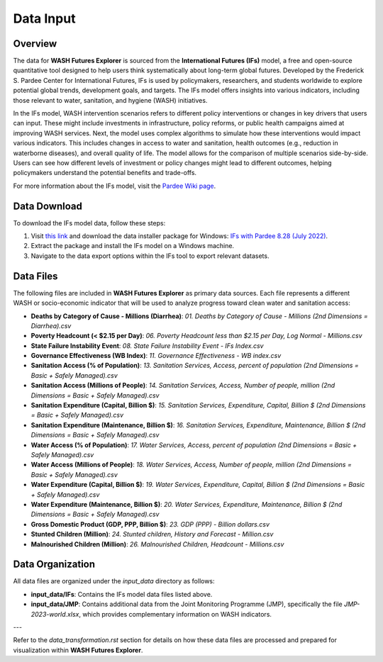 ==========
Data Input
==========

Overview
========

The data for **WASH Futures Explorer** is sourced from the **International Futures (IFs)** model, a free and open-source quantitative tool designed to help users think systematically about long-term global futures. Developed by the Frederick S. Pardee Center for International Futures, IFs is used by policymakers, researchers, and students worldwide to explore potential global trends, development goals, and targets. The IFs model offers insights into various indicators, including those relevant to water, sanitation, and hygiene (WASH) initiatives.

.. image:: https://korbel.du.edu/sites/default/files/IFsOverviewChart.jpg
   :alt: International Futures (IFs) Overview Chart
   :align: center

In the IFs model, WASH intervention scenarios refers to different policy interventions or changes in key drivers that users can input. These might include investments in infrastructure, policy reforms, or public health campaigns aimed at improving WASH services. Next, the model uses complex algorithms to simulate how these interventions would impact various indicators. This includes changes in access to water and sanitation, health outcomes (e.g., reduction in waterborne diseases), and overall quality of life. The model allows for the comparison of multiple scenarios side-by-side. Users can see how different levels of investment or policy changes might lead to different outcomes, helping policymakers understand the potential benefits and trade-offs.

For more information about the IFs model, visit the `Pardee Wiki page <https://korbel.du.edu/pardee/content/download-ifs>`_.

.. image:: ../_static/images/flow-chart-of-water-and-sanitation-model.png
   :alt: Flow Chart of Water and Sanitation Model
   :align: center


Data Download
=============

To download the IFs model data, follow these steps:

1. Visit `this link <https://korbel.du.edu/pardee/content/download-ifs>`_ and download the data installer package for Windows: `IFs with Pardee 8.28 (July 2022) <https://ifs02.du.edu/IFs%20with%20Pardee%208_28%20July%2022%202024.zip>`_.
2. Extract the package and install the IFs model on a Windows machine.
3. Navigate to the data export options within the IFs tool to export relevant datasets.

Data Files
==========

The following files are included in **WASH Futures Explorer** as primary data sources. Each file represents a different WASH or socio-economic indicator that will be used to analyze progress toward clean water and sanitation access:

- **Deaths by Category of Cause - Millions (Diarrhea)**: `01. Deaths by Category of Cause - Millions (2nd Dimensions = Diarrhea).csv`
- **Poverty Headcount (< $2.15 per Day)**: `06. Poverty Headcount less than $2.15 per Day, Log Normal - Millions.csv`
- **State Failure Instability Event**: `08. State Failure Instability Event - IFs Index.csv`
- **Governance Effectiveness (WB Index)**: `11. Governance Effectiveness - WB index.csv`
- **Sanitation Access (% of Population)**: `13. Sanitation Services, Access, percent of population (2nd Dimensions = Basic + Safely Managed).csv`
- **Sanitation Access (Millions of People)**: `14. Sanitation Services, Access, Number of people, million (2nd Dimensions = Basic + Safely Managed).csv`
- **Sanitation Expenditure (Capital, Billion $)**: `15. Sanitation Services, Expenditure, Capital, Billion $ (2nd Dimensions = Basic + Safely Managed).csv`
- **Sanitation Expenditure (Maintenance, Billion $)**: `16. Sanitation Services, Expenditure, Maintenance, Billion $ (2nd Dimensions = Basic + Safely Managed).csv`
- **Water Access (% of Population)**: `17. Water Services, Access, percent of population (2nd Dimensions = Basic + Safely Managed).csv`
- **Water Access (Millions of People)**: `18. Water Services, Access, Number of people, million (2nd Dimensions = Basic + Safely Managed).csv`
- **Water Expenditure (Capital, Billion $)**: `19. Water Services, Expenditure, Capital, Billion $ (2nd Dimensions = Basic + Safely Managed).csv`
- **Water Expenditure (Maintenance, Billion $)**: `20. Water Services, Expenditure, Maintenance, Billion $ (2nd Dimensions = Basic + Safely Managed).csv`
- **Gross Domestic Product (GDP, PPP, Billion $)**: `23. GDP (PPP) - Billion dollars.csv`
- **Stunted Children (Million)**: `24. Stunted children, History and Forecast - Million.csv`
- **Malnourished Children (Million)**: `26. Malnourished Children, Headcount - Millions.csv`

Data Organization
=================

All data files are organized under the `input_data` directory as follows:

- **input_data/IFs**: Contains the IFs model data files listed above.
- **input_data/JMP**: Contains additional data from the Joint Monitoring Programme (JMP), specifically the file `JMP-2023-world.xlsx`, which provides complementary information on WASH indicators.

---

Refer to the `data_transformation.rst` section for details on how these data files are processed and prepared for visualization within **WASH Futures Explorer**.
